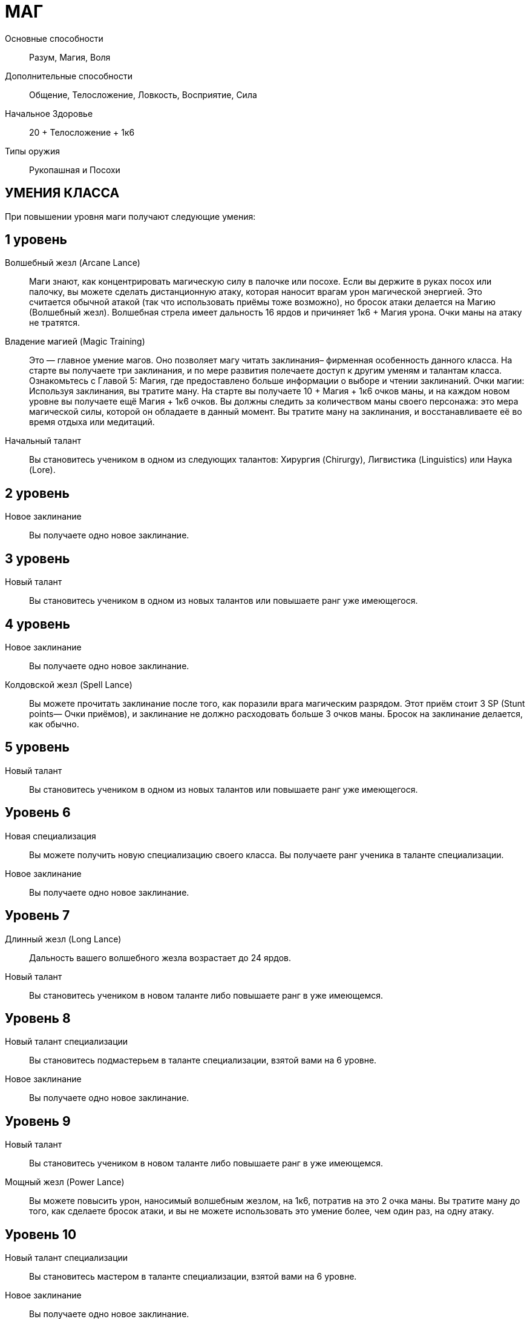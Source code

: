 = МАГ

Основные способности;;
Разум, Магия, Воля

Дополнительные способности;;
Общение, Телосложение, Ловкость, Восприятие, Сила

Начальное Здоровье;;
20 + Телосложение + 1к6

Типы оружия;;
Рукопашная и Посохи

== УМЕНИЯ КЛАССА

При повышении уровня маги получают следующие умения:

== 1 уровень

Волшебный жезл (Arcane Lance);;
Маги знают, как концентрировать магическую силу в палочке или посохе.
Если вы держите в руках посох или палочку, вы можете сделать дистанционную атаку, которая наносит врагам урон магической энергией.
Это считается обычной атакой (так что использовать приёмы тоже возможно), но бросок атаки делается на Магию (Волшебный жезл).
Волшебная стрела имеет дальность 16 ярдов и причиняет 1к6 + Магия урона.
Очки маны на атаку не тратятся.

Владение магией (Magic Training);;
Это — главное умение магов.
Оно позволяет магу читать заклинания– фирменная особенность данного класса.
На старте вы получаете три заклинания, и по мере развития полeчаете доступ к другим уменям и талантам класса.
Ознакомьтесь с Главой 5: Магия, где предоставлено больше информации о выборе и чтении заклинаний.
Очки магии: Используя заклинания, вы тратите ману.
На старте вы получаете 10 + Магия + 1к6 очков маны, и на каждом новом уровне вы получаете ещё Магия + 1к6 очков.
Вы должны следить за количеством маны своего персонажа: это мера магической силы, которой он обладаете в данный момент.
Вы тратите ману на заклинания, и восстанавливаете её во время отдыха или медитаций.

Начальный талант;;
Вы становитесь учеником в одном из следующих талантов: Хирургия (Chirurgy), Лигвистика (Linguistics) или Наука (Lore).

== 2 уровень

Новое заклинание;;
Вы получаете одно новое заклинание.

== 3 уровень

Новый талант;;
Вы становитесь учеником в одном из новых талантов или повышаете ранг уже имеющегося.

== 4 уровень

Новое заклинание;;
Вы получаете одно новое заклинание.

Колдовской жезл (Spell Lance);;
Вы можете прочитать заклинание после того, как поразили врага магическим разрядом.
Этот приём стоит 3 SP (Stunt points— Очки приёмов), и заклинание не должно расходовать больше 3 очков маны.
Бросок на заклинание делается, как обычно.

== 5 уровень

Новый талант;;
Вы становитесь учеником в одном из новых талантов или повышаете ранг уже имеющегося.

== Уровень 6

Новая специализация;;
Вы можете получить новую специализацию своего класса.
Вы получаете ранг ученика в таланте специализации.
Новое заклинание;;
Вы получаете одно новое заклинание.

== Уровень 7

Длинный жезл (Long Lance);;
Дальность вашего волшебного жезла возрастает до 24 ярдов.
Новый талант;;
Вы становитесь учеником в новом таланте либо повышаете ранг в уже имеющемся.

== Уровень 8

Новый талант специализации;;
Вы становитесь подмастерьем в таланте специализации, взятой вами на 6 уровне.
Новое заклинание;;
Вы получаете одно новое заклинание.

== Уровень 9

Новый талант;;
Вы становитесь учеником в новом таланте либо повышаете ранг в уже имеющемся.
Мощный жезл (Power Lance);;
Вы можете повысить урон, наносимый волшебным жезлом, на 1к6, потратив на это 2 очка маны.
Вы тратите ману до того, как сделаете бросок атаки, и вы не можете использовать это умение более, чем один раз, на одну атаку.

== Уровень 10

Новый талант специализации;;
Вы становитесь мастером в таланте специализации, взятой вами на 6 уровне.
Новое заклинание;;
Вы получаете одно новое заклинание.

== Уровень 11

Новое заклинание;;
Вы получаете одно новое заклинание.
Новый талант;;
Вы получаете ранг ученика в новом таланте или повышаете ранг уже имеющегося.

== Уровень 12

Бонус приёма;;
Вы стали столь искусны во владении волшебным жезлом, что можете колдовать куда быстрее, чем менее опытные маги.
Когда вы делаете атаку волшебным жезлом, вы можете применить молниеносную атаку за 2 SP вместо обычных 3.

== Уровень 13

Новое заклинание;;
Вы получаете одно новое заклинание.
Новый талант;; Вы получаете ранг ученика в новом таланте или повышаете ранг уже имеющегося.

== Уровень 14

Новая специализация;;
Вы можете выбрать одну новую специализацию для вашего класса.
Вы получаете ранг ученика в таланте этой специализации.

== Уровень 15

Новое заклинание;;
Вы получаете одно новое заклинание.
Новый талант;; Вы получаете ранг ученика в новом таланте или повышаете ранг уже имеющегося.

== Уровень 16

Новая специализация;;
Вы получаете ранг подмастерья в таланте специализации, которую вы взяли на 14м уровне.

== Уровень 17

Новое заклинание;;
Вы получаете одно новое заклинание.

== Уровень 18

Новая специализация;;
Вы получаете ранг мастера в специализации, которую вы взяли на 14м уровне.

== Уровень 19

Новое заклинание;;
Вы получаете одно новое заклинание.
Новый талант;;
Вы получаете ранг новичка в новом таланте или повышаете ранг в уже имеющемся.

== Уровень 20

Эпический маг;;
Выберите один тип приёмов (боевые, исследовательские, социальные, или приёмы колдовства).
Когда вам выпадают очки приёмов этого типа, вы получаете бонус +1 к ним


